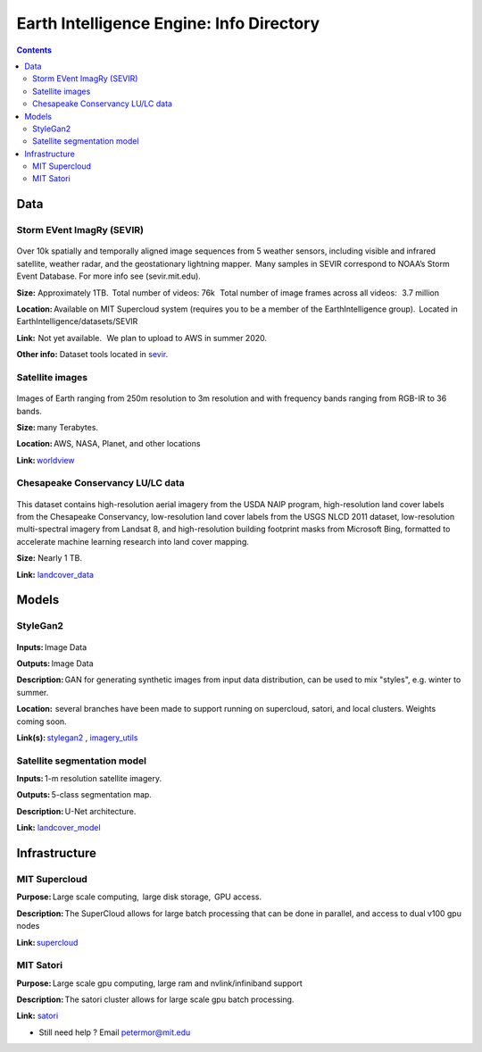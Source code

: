 Earth Intelligence Engine: Info Directory
=========================================

.. contents::

Data
---------

Storm EVent ImagRy (SEVIR) 
~~~~~~~~~~~~~~~~~~~~~~~~~~
.. figure:: images/sevir_frames.png
   :alt: Sevir Data Generator
Over 10k spatially and temporally aligned image sequences from 5 weather sensors, including visible and infrared satellite, weather radar, and the geostationary lightning mapper.  Many samples in SEVIR correspond to NOAA’s Storm Event Database. For more info see (sevir.mit.edu).  

**Size:** Approximately 1TB.  Total number of videos: 76k   Total number of image frames across all videos:   3.7 million 

**Location:** Available on MIT Supercloud system (requires you to be a member of the EarthIntelligence group).  Located in EarthIntelligence/datasets/SEVIR 

**Link:**  Not yet available.   We plan to upload to AWS in summer 2020. 

**Other info:** Dataset tools located in sevir_.

 

Satellite images 
~~~~~~~~~~~~~~~~
.. figure:: images/worldview.jpg
   :alt: Tropical Cyclone Idai
Images of Earth ranging from 250m resolution to 3m resolution and with frequency bands ranging from RGB-IR to 36 bands. 

**Size:** many Terabytes.  

**Location:** AWS, NASA, Planet, and other locations 

**Link:** worldview_

 

Chesapeake Conservancy LU/LC data 
~~~~~~~~~~~~~~~~~~~~~~~~~~~~~~~~~
.. figure:: images/landcover.jpg
   :alt: Land Coverage Truth
This dataset contains high-resolution aerial imagery from the USDA NAIP program, high-resolution land cover labels from the Chesapeake Conservancy, low-resolution land cover labels from the USGS NLCD 2011 dataset, low-resolution multi-spectral imagery from Landsat 8, and high-resolution building footprint masks from Microsoft Bing, formatted to accelerate machine learning research into land cover mapping.

**Size:** Nearly 1 TB. 

**Link:** landcover_data_

Models
---------

StyleGan2 
~~~~~~~~~
.. figure:: images/fakes000403.png
   :alt: DeepFakes
**Inputs:** Image Data 

**Outputs:** Image Data 

**Description:** GAN for generating synthetic images from input data distribution, can be used to mix "styles", e.g. winter to summer. 

**Location:**  several branches have been made to support running on supercloud, satori, and local clusters. Weights coming soon. 

**Link(s):** stylegan2_ , imagery_utils_
 

Satellite segmentation model 
~~~~~~~~~~~~~~~~~~~~~~~~~~~~
**Inputs:** 1-m resolution satellite imagery. 

**Outputs:** 5-class segmentation map.  

**Description:** U-Net architecture. 

**Link:** landcover_model_

 
Infrastructure
--------------
MIT Supercloud 
~~~~~~~~~~~~~~
**Purpose:** Large scale computing,  large disk storage,  GPU access. 

**Description:** The SuperCloud allows for large batch processing that can be done in parallel, and access to dual v100 gpu nodes 

**Link:** supercloud_


MIT Satori  
~~~~~~~~~~~~~~
**Purpose:** Large scale gpu computing, large ram and nvlink/infiniband support 

**Description:** The satori cluster allows for large scale gpu batch processing. 

**Link:** satori_

-  Still need help ? Email petermor@mit.edu
.. _satori: https://github.com/mit-satori/
.. _supercloud: https://supercloud.mit.edu
.. _landcover_model: https://github.com/calebrob6/land-cover
.. _stylegan2: https://github.com/MIT-AI-Accelerator/stylegan2
.. _imagery_utils: https://github.com/MIT-AI-Accelerator/eie-utils
.. _landcover_data: http://lila.science/datasets/chesapeakelandcover
.. _worldview: https://worldview.earthdata.nasa.gov/
.. _sevir: https://github.com/MIT-AI-Accelerator/eie-sevir
